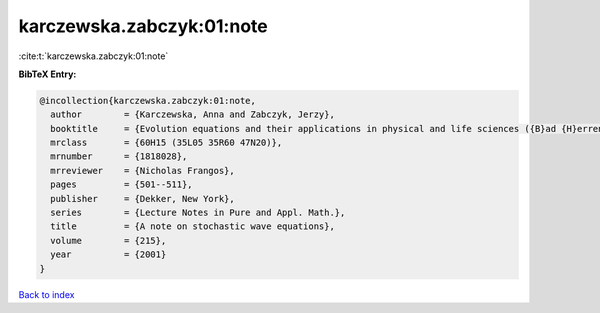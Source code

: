 karczewska.zabczyk:01:note
==========================

:cite:t:`karczewska.zabczyk:01:note`

**BibTeX Entry:**

.. code-block:: bibtex

   @incollection{karczewska.zabczyk:01:note,
     author        = {Karczewska, Anna and Zabczyk, Jerzy},
     booktitle     = {Evolution equations and their applications in physical and life sciences ({B}ad {H}errenalb, 1998)},
     mrclass       = {60H15 (35L05 35R60 47N20)},
     mrnumber      = {1818028},
     mrreviewer    = {Nicholas Frangos},
     pages         = {501--511},
     publisher     = {Dekker, New York},
     series        = {Lecture Notes in Pure and Appl. Math.},
     title         = {A note on stochastic wave equations},
     volume        = {215},
     year          = {2001}
   }

`Back to index <../By-Cite-Keys.html>`_
